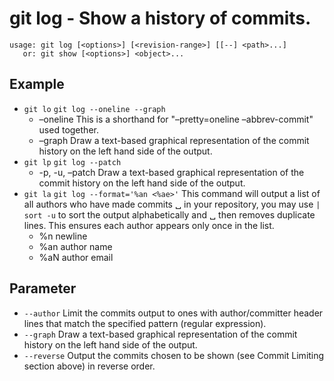 * git log - Show a history of commits.

: usage: git log [<options>] [<revision-range>] [[--] <path>...]
:    or: git show [<options>] <object>...

** Example
- ~git lo~                 ~git log --oneline --graph~
  - --oneline            This is a shorthand for "--pretty=oneline --abbrev-commit" used together.
  - --graph              Draw a text-based graphical representation of the commit history on the left hand side of the output.

- ~git lp~                 ~git log --patch~
  - -p, -u, --patch      Draw a text-based graphical representation of the commit history on the left hand side of the output.

- ~git la~                 ~git log --format='%an <%ae>'~ This command will output a list of all authors who have made commits
  ␣                                        in your repository, you may use =| sort -u= to sort the output alphabetically and
  ␣                                        then removes duplicate lines. This ensures each author appears only once in the list.
  - %n                   newline
  - %an                  author name
  - %aN                  author email

** Parameter
- =--author=               Limit the commits output to ones with author/committer header lines that match the specified pattern (regular expression).
- =--graph=                Draw a text-based graphical representation of the commit history on the left hand side of the output.
- =--reverse=              Output the commits chosen to be shown (see Commit Limiting section above) in reverse order.

